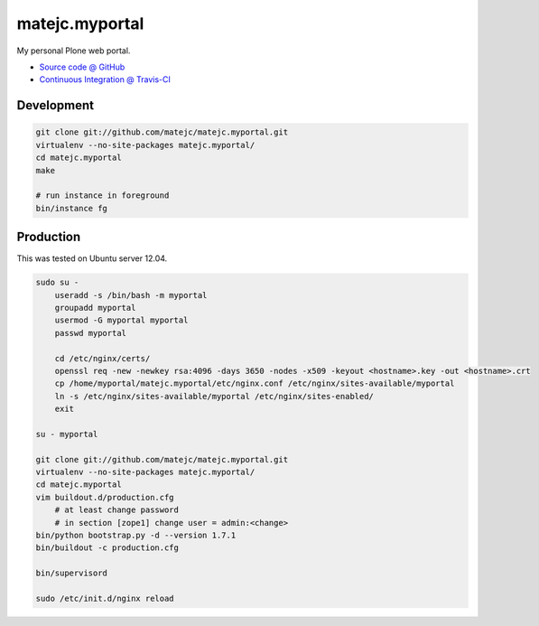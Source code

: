 ====================
matejc.myportal
====================

My personal Plone web portal.

* `Source code @ GitHub <https://github.com/matejc/matejc.myportal>`_
* `Continuous Integration @ Travis-CI <http://travis-ci.org/matejc/matejc.myportal>`_


Development
===========

.. sourcecode:: bash

    git clone git://github.com/matejc/matejc.myportal.git
    virtualenv --no-site-packages matejc.myportal/
    cd matejc.myportal
    make

    # run instance in foreground
    bin/instance fg


Production
==========

This was tested on Ubuntu server 12.04.

.. sourcecode:: bash

    sudo su -
        useradd -s /bin/bash -m myportal
        groupadd myportal
        usermod -G myportal myportal
        passwd myportal

        cd /etc/nginx/certs/
        openssl req -new -newkey rsa:4096 -days 3650 -nodes -x509 -keyout <hostname>.key -out <hostname>.crt
        cp /home/myportal/matejc.myportal/etc/nginx.conf /etc/nginx/sites-available/myportal
        ln -s /etc/nginx/sites-available/myportal /etc/nginx/sites-enabled/
        exit

    su - myportal

    git clone git://github.com/matejc/matejc.myportal.git
    virtualenv --no-site-packages matejc.myportal/
    cd matejc.myportal
    vim buildout.d/production.cfg
        # at least change password
        # in section [zope1] change user = admin:<change>
    bin/python bootstrap.py -d --version 1.7.1
    bin/buildout -c production.cfg

    bin/supervisord

    sudo /etc/init.d/nginx reload

